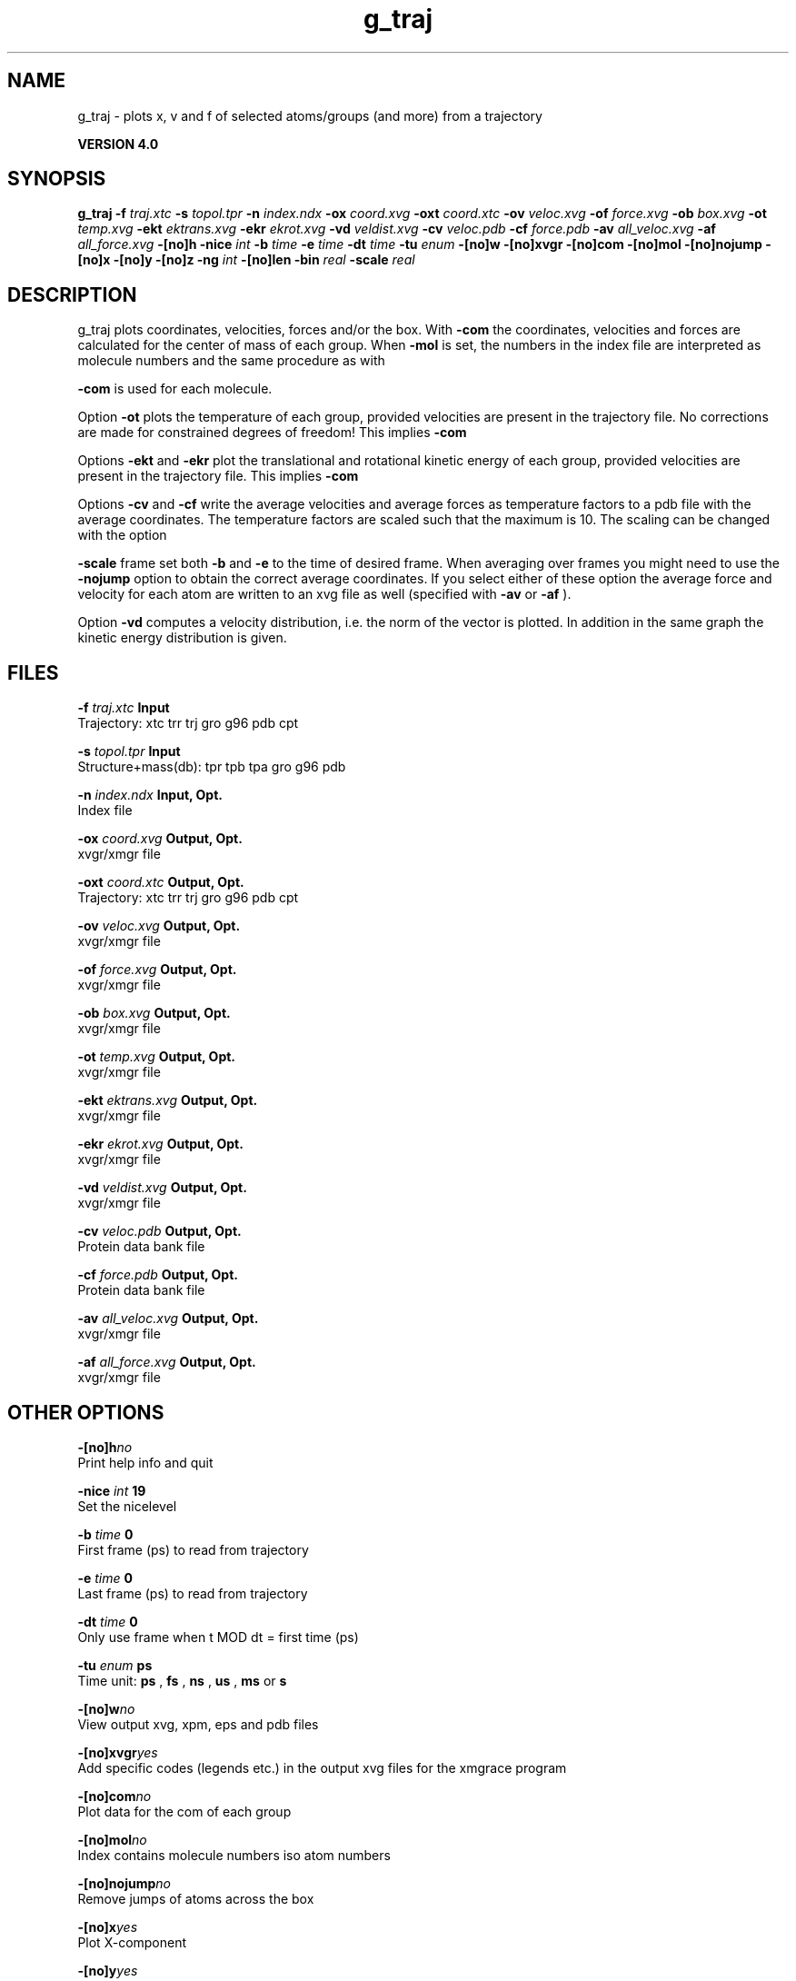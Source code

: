 .TH g_traj 1 "Thu 16 Oct 2008"
.SH NAME
g_traj - plots x, v and f of selected atoms/groups (and more) from a trajectory

.B VERSION 4.0
.SH SYNOPSIS
\f3g_traj\fP
.BI "-f" " traj.xtc "
.BI "-s" " topol.tpr "
.BI "-n" " index.ndx "
.BI "-ox" " coord.xvg "
.BI "-oxt" " coord.xtc "
.BI "-ov" " veloc.xvg "
.BI "-of" " force.xvg "
.BI "-ob" " box.xvg "
.BI "-ot" " temp.xvg "
.BI "-ekt" " ektrans.xvg "
.BI "-ekr" " ekrot.xvg "
.BI "-vd" " veldist.xvg "
.BI "-cv" " veloc.pdb "
.BI "-cf" " force.pdb "
.BI "-av" " all_veloc.xvg "
.BI "-af" " all_force.xvg "
.BI "-[no]h" ""
.BI "-nice" " int "
.BI "-b" " time "
.BI "-e" " time "
.BI "-dt" " time "
.BI "-tu" " enum "
.BI "-[no]w" ""
.BI "-[no]xvgr" ""
.BI "-[no]com" ""
.BI "-[no]mol" ""
.BI "-[no]nojump" ""
.BI "-[no]x" ""
.BI "-[no]y" ""
.BI "-[no]z" ""
.BI "-ng" " int "
.BI "-[no]len" ""
.BI "-bin" " real "
.BI "-scale" " real "
.SH DESCRIPTION
g_traj plots coordinates, velocities, forces and/or the box.
With 
.B -com
the coordinates, velocities and forces are
calculated for the center of mass of each group.
When 
.B -mol
is set, the numbers in the index file are
interpreted as molecule numbers and the same procedure as with

.B -com
is used for each molecule.


Option 
.B -ot
plots the temperature of each group,
provided velocities are present in the trajectory file.
No corrections are made for constrained degrees of freedom!
This implies 
.B -com
.


Options 
.B -ekt
and 
.B -ekr
plot the translational and
rotational kinetic energy of each group,
provided velocities are present in the trajectory file.
This implies 
.B -com
.


Options 
.B -cv
and 
.B -cf
write the average velocities
and average forces as temperature factors to a pdb file with
the average coordinates. The temperature factors are scaled such
that the maximum is 10. The scaling can be changed with the option

.B -scale
. To get the velocities or forces of one
frame set both 
.B -b
and 
.B -e
to the time of
desired frame. When averaging over frames you might need to use
the 
.B -nojump
option to obtain the correct average coordinates.
If you select either of these option the average force and velocity
for each atom are written to an xvg file as well
(specified with 
.B -av
or 
.B -af
).


Option 
.B -vd
computes a velocity distribution, i.e. the
norm of the vector is plotted. In addition in the same graph
the kinetic energy distribution is given.
.SH FILES
.BI "-f" " traj.xtc" 
.B Input
 Trajectory: xtc trr trj gro g96 pdb cpt 

.BI "-s" " topol.tpr" 
.B Input
 Structure+mass(db): tpr tpb tpa gro g96 pdb 

.BI "-n" " index.ndx" 
.B Input, Opt.
 Index file 

.BI "-ox" " coord.xvg" 
.B Output, Opt.
 xvgr/xmgr file 

.BI "-oxt" " coord.xtc" 
.B Output, Opt.
 Trajectory: xtc trr trj gro g96 pdb cpt 

.BI "-ov" " veloc.xvg" 
.B Output, Opt.
 xvgr/xmgr file 

.BI "-of" " force.xvg" 
.B Output, Opt.
 xvgr/xmgr file 

.BI "-ob" " box.xvg" 
.B Output, Opt.
 xvgr/xmgr file 

.BI "-ot" " temp.xvg" 
.B Output, Opt.
 xvgr/xmgr file 

.BI "-ekt" " ektrans.xvg" 
.B Output, Opt.
 xvgr/xmgr file 

.BI "-ekr" " ekrot.xvg" 
.B Output, Opt.
 xvgr/xmgr file 

.BI "-vd" " veldist.xvg" 
.B Output, Opt.
 xvgr/xmgr file 

.BI "-cv" " veloc.pdb" 
.B Output, Opt.
 Protein data bank file 

.BI "-cf" " force.pdb" 
.B Output, Opt.
 Protein data bank file 

.BI "-av" " all_veloc.xvg" 
.B Output, Opt.
 xvgr/xmgr file 

.BI "-af" " all_force.xvg" 
.B Output, Opt.
 xvgr/xmgr file 

.SH OTHER OPTIONS
.BI "-[no]h"  "no    "
 Print help info and quit

.BI "-nice"  " int" " 19" 
 Set the nicelevel

.BI "-b"  " time" " 0     " 
 First frame (ps) to read from trajectory

.BI "-e"  " time" " 0     " 
 Last frame (ps) to read from trajectory

.BI "-dt"  " time" " 0     " 
 Only use frame when t MOD dt = first time (ps)

.BI "-tu"  " enum" " ps" 
 Time unit: 
.B ps
, 
.B fs
, 
.B ns
, 
.B us
, 
.B ms
or 
.B s


.BI "-[no]w"  "no    "
 View output xvg, xpm, eps and pdb files

.BI "-[no]xvgr"  "yes   "
 Add specific codes (legends etc.) in the output xvg files for the xmgrace program

.BI "-[no]com"  "no    "
 Plot data for the com of each group

.BI "-[no]mol"  "no    "
 Index contains molecule numbers iso atom numbers

.BI "-[no]nojump"  "no    "
 Remove jumps of atoms across the box

.BI "-[no]x"  "yes   "
 Plot X-component

.BI "-[no]y"  "yes   "
 Plot Y-component

.BI "-[no]z"  "yes   "
 Plot Z-component

.BI "-ng"  " int" " 1" 
 Number of groups to consider

.BI "-[no]len"  "no    "
 Plot vector length

.BI "-bin"  " real" " 1     " 
 Binwidth for velocity histogram (nm/ps)

.BI "-scale"  " real" " 0     " 
 Scale factor for pdb output, 0 is autoscale


